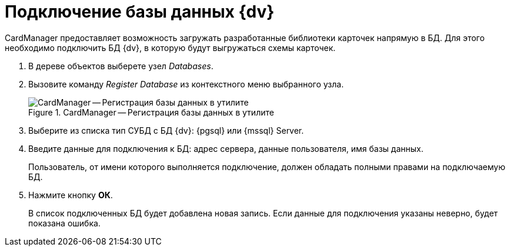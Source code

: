 = Подключение базы данных {dv}

CardManager предоставляет возможность загружать разработанные библиотеки карточек напрямую в БД. Для этого необходимо подключить БД {dv}, в которую будут выгружаться схемы карточек.

. В дереве объектов выберете узел _Databases_.
. Вызовите команду _Register Database_ из контекстного меню выбранного узла.
+
.CardManager -- Регистрация базы данных в утилите
image::user:register-db.png[CardManager -- Регистрация базы данных в утилите]
+
. Выберите из списка тип СУБД с БД {dv}: {pgsql} или {mssql} Server.
. Введите данные для подключения к БД: адрес сервера, данные пользователя, имя базы данных.
+
Пользователь, от имени которого выполняется подключение, должен обладать полными правами на подключаемую БД.
+
. Нажмите кнопку *ОК*.
+
В список подключенных БД будет добавлена новая запись. Если данные для подключения указаны неверно, будет показана ошибка.
